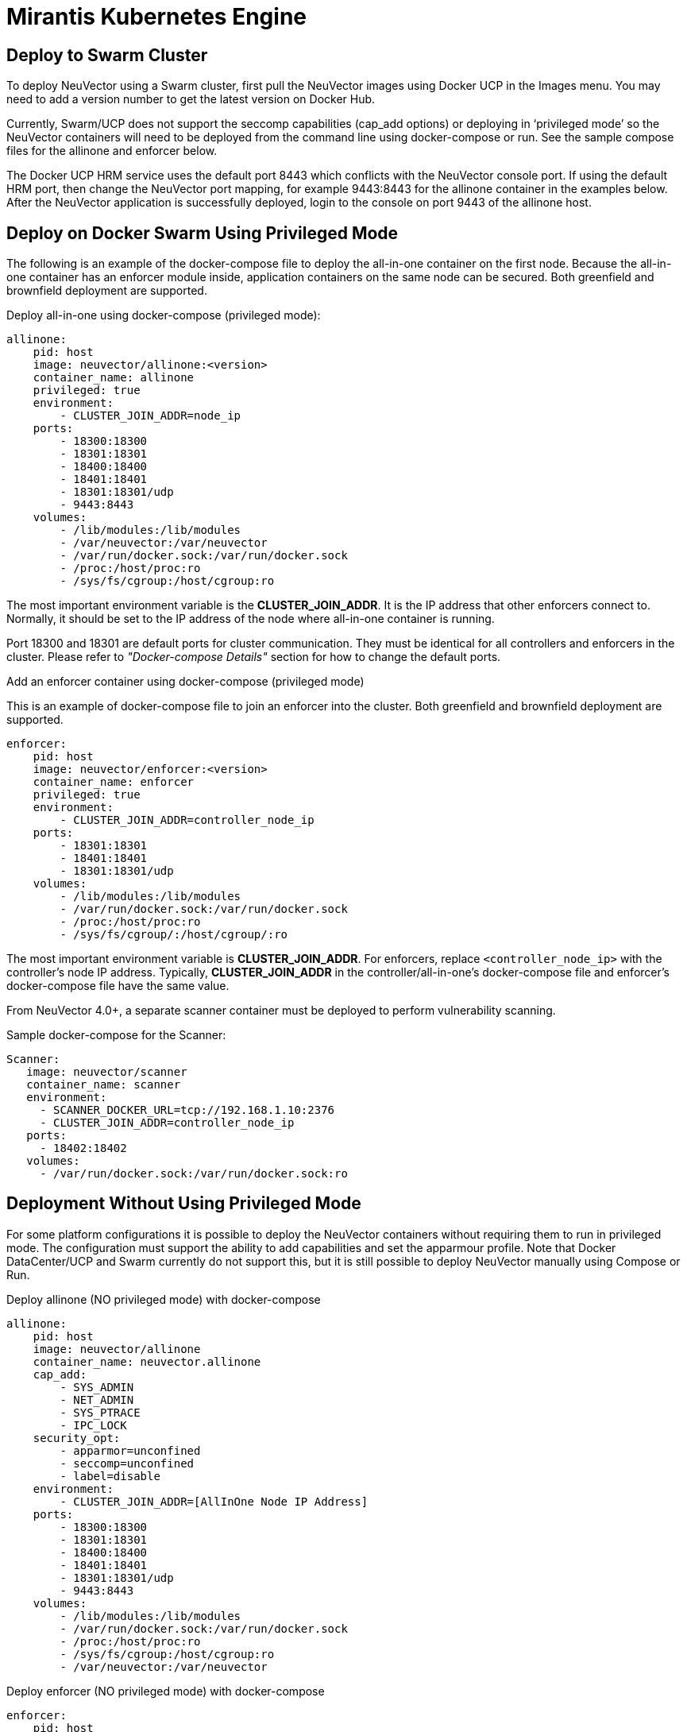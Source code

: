 = Mirantis Kubernetes Engine
:page-opendocs-origin: /13.special/02.docker/02.docker.md
:page-opendocs-slug:  /special/docker

== Deploy to Swarm Cluster

To deploy NeuVector using a Swarm cluster, first pull the NeuVector images using Docker UCP in the Images menu. You may need to add a version number to get the latest version on Docker Hub.

Currently, Swarm/UCP does not support the seccomp capabilities (cap_add options) or deploying in '`privileged mode`' so the NeuVector containers will need to be deployed from the command line using docker-compose or run. See the sample compose files for the allinone and enforcer below.

The Docker UCP HRM service uses the default port 8443 which conflicts with the NeuVector console port. If using the default HRM port, then change the NeuVector port mapping, for example 9443:8443 for the allinone container in the examples below. After the NeuVector application is successfully deployed, login to the console on port 9443 of the allinone host.

== Deploy on Docker Swarm Using Privileged Mode

The following is an example of the docker-compose file to deploy the all-in-one container on the first node. Because the all-in-one container has an enforcer module inside, application containers on the same node can be secured. Both greenfield and brownfield deployment are supported.

Deploy all-in-one using docker-compose (privileged mode):

[,yaml]
----
allinone:
    pid: host
    image: neuvector/allinone:<version>
    container_name: allinone
    privileged: true
    environment:
        - CLUSTER_JOIN_ADDR=node_ip
    ports:
        - 18300:18300
        - 18301:18301
        - 18400:18400
        - 18401:18401
        - 18301:18301/udp
        - 9443:8443
    volumes:
        - /lib/modules:/lib/modules
        - /var/neuvector:/var/neuvector
        - /var/run/docker.sock:/var/run/docker.sock
        - /proc:/host/proc:ro
        - /sys/fs/cgroup:/host/cgroup:ro
----

The most important environment variable is the *CLUSTER_JOIN_ADDR*. It is the IP address that other enforcers connect to. Normally, it should be set to the IP address of the node where all-in-one container is running.

Port 18300 and 18301 are default ports for cluster communication. They must be identical for all controllers and enforcers in the cluster. Please refer to _"Docker-compose Details"_ section for how to change the default ports.

Add an enforcer container using docker-compose (privileged mode)

This is an example of docker-compose file to join an enforcer into the cluster. Both greenfield and brownfield deployment are supported.

[,yaml]
----
enforcer:
    pid: host
    image: neuvector/enforcer:<version>
    container_name: enforcer
    privileged: true
    environment:
        - CLUSTER_JOIN_ADDR=controller_node_ip
    ports:
        - 18301:18301
        - 18401:18401
        - 18301:18301/udp
    volumes:
        - /lib/modules:/lib/modules
        - /var/run/docker.sock:/var/run/docker.sock
        - /proc:/host/proc:ro
        - /sys/fs/cgroup/:/host/cgroup/:ro
----

The most important environment variable is *CLUSTER_JOIN_ADDR*. For enforcers, replace `<controller_node_ip>` with the controller's node IP address. Typically, *CLUSTER_JOIN_ADDR* in the controller/all-in-one's docker-compose file and enforcer's docker-compose file have the same value.

From NeuVector 4.0+, a separate scanner container must be deployed to perform vulnerability scanning.

Sample docker-compose for the Scanner:

[,yaml]
----
Scanner:
   image: neuvector/scanner
   container_name: scanner
   environment:
     - SCANNER_DOCKER_URL=tcp://192.168.1.10:2376
     - CLUSTER_JOIN_ADDR=controller_node_ip
   ports:
     - 18402:18402
   volumes:
     - /var/run/docker.sock:/var/run/docker.sock:ro
----

== Deployment Without Using Privileged Mode

For some platform configurations it is possible to deploy the NeuVector containers without requiring them to run in privileged mode. The configuration must support the ability to add capabilities and set the apparmour profile. Note that Docker DataCenter/UCP and Swarm currently do not support this, but it is still possible to deploy NeuVector manually using Compose or Run.

Deploy allinone (NO privileged mode) with docker-compose

[,yaml]
----
allinone:
    pid: host
    image: neuvector/allinone
    container_name: neuvector.allinone
    cap_add:
        - SYS_ADMIN
        - NET_ADMIN
        - SYS_PTRACE
        - IPC_LOCK
    security_opt:
        - apparmor=unconfined
        - seccomp=unconfined
        - label=disable
    environment:
        - CLUSTER_JOIN_ADDR=[AllInOne Node IP Address]
    ports:
        - 18300:18300
        - 18301:18301
        - 18400:18400
        - 18401:18401
        - 18301:18301/udp
        - 9443:8443
    volumes:
        - /lib/modules:/lib/modules
        - /var/run/docker.sock:/var/run/docker.sock
        - /proc:/host/proc:ro
        - /sys/fs/cgroup:/host/cgroup:ro
        - /var/neuvector:/var/neuvector
----

Deploy enforcer (NO privileged mode) with docker-compose

[,yaml]
----
enforcer:
    pid: host
    image: neuvector/enforcer
    container_name: neuvector.enforcer
    cap_add:
        - SYS_ADMIN
        - NET_ADMIN
        - SYS_PTRACE
        - IPC_LOCK
    security_opt:
        - apparmor=unconfined
        - seccomp=unconfined
        - label=disable
    environment:
        - CLUSTER_JOIN_ADDR=[AllInOne Node IP Address]
    ports:
        - 18301:18301
        - 18401:18401
        - 18301:18301/udp
    volumes:
        - /lib/modules:/lib/modules
        - /var/run/docker.sock:/var/run/docker.sock
        - /proc:/host/proc:ro
        - /sys/fs/cgroup/:/host/cgroup/:ro
----
